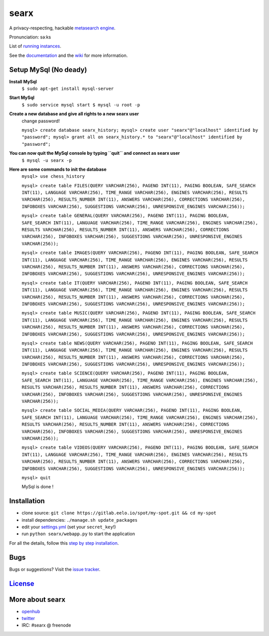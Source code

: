 searx
=====

A privacy-respecting, hackable `metasearch
engine <https://en.wikipedia.org/wiki/Metasearch_engine>`__.

Pronunciation: səːks

List of `running
instances <https://github.com/asciimoo/searx/wiki/Searx-instances>`__.

See the `documentation <https://asciimoo.github.io/searx>`__ and the `wiki <https://github.com/asciimoo/searx/wiki>`__ for more information.

|OpenCollective searx backers|
|OpenCollective searx sponsors|

Setup MySql (No deady)
~~~~~~~~~~~~~~~~~~~~~~

**Install MySql**
 ``$ sudo apt-get install mysql-server``

**Start MySql**
 ``$ sudo service mysql start
 $ mysql -u root -p``

**Create a new database and give all rights to a new searx user**
 change password!
 
 ``mysql> create database searx_history;
 mysql> create user "searx"@"localhost" identified by "password";
 mysql> grant all on searx_history.* to "searx"@"localhost" identified by "password";``

**You can now quit the MySql console by typing ``quit`` and connect as searx user**
 ``$ mysql -u searx -p``
 
**Here are some commands to init the database**
 ``mysql> use chess_history``
 
 ``mysql> create table FILES(QUERY VARCHAR(256), PAGENO INT(11), PAGING BOOLEAN, SAFE_SEARCH INT(11), LANGUAGE VARCHAR(256), TIME_RANGE VARCHAR(256), ENGINES VARCHAR(256), RESULTS VARCHAR(256), RESULTS_NUMBER INT(11), ANSWERS VARCHAR(256), CORRECTIONS VARCHAR(256), INFOBOXES VARCHAR(256), SUGGESTIONS VARCHAR(256), UNRESPONSIVE_ENGINES VARCHAR(256));``
 
 ``mysql> create table GENERAL(QUERY VARCHAR(256), PAGENO INT(11), PAGING BOOLEAN, SAFE_SEARCH INT(11), LANGUAGE VARCHAR(256), TIME_RANGE VARCHAR(256), ENGINES VARCHAR(256), RESULTS VARCHAR(256), RESULTS_NUMBER INT(11), ANSWERS VARCHAR(256), CORRECTIONS VARCHAR(256), INFOBOXES VARCHAR(256), SUGGESTIONS VARCHAR(256), UNRESPONSIVE_ENGINES VARCHAR(256));``
 
 ``mysql> create table IMAGES(QUERY VARCHAR(256), PAGENO INT(11), PAGING BOOLEAN, SAFE_SEARCH INT(11), LANGUAGE VARCHAR(256), TIME_RANGE VARCHAR(256), ENGINES VARCHAR(256), RESULTS VARCHAR(256), RESULTS_NUMBER INT(11), ANSWERS VARCHAR(256), CORRECTIONS VARCHAR(256), INFOBOXES VARCHAR(256), SUGGESTIONS VARCHAR(256), UNRESPONSIVE_ENGINES VARCHAR(256));``
 
 ``mysql> create table IT(QUERY VARCHAR(256), PAGENO INT(11), PAGING BOOLEAN, SAFE_SEARCH INT(11), LANGUAGE VARCHAR(256), TIME_RANGE VARCHAR(256), ENGINES VARCHAR(256), RESULTS VARCHAR(256), RESULTS_NUMBER INT(11), ANSWERS VARCHAR(256), CORRECTIONS VARCHAR(256), INFOBOXES VARCHAR(256), SUGGESTIONS VARCHAR(256), UNRESPONSIVE_ENGINES VARCHAR(256));``
 
 ``mysql> create table MUSIC(QUERY VARCHAR(256), PAGENO INT(11), PAGING BOOLEAN, SAFE_SEARCH INT(11), LANGUAGE VARCHAR(256), TIME_RANGE VARCHAR(256), ENGINES VARCHAR(256), RESULTS VARCHAR(256), RESULTS_NUMBER INT(11), ANSWERS VARCHAR(256), CORRECTIONS VARCHAR(256), INFOBOXES VARCHAR(256), SUGGESTIONS VARCHAR(256), UNRESPONSIVE_ENGINES VARCHAR(256));``
 
 ``mysql> create table NEWS(QUERY VARCHAR(256), PAGENO INT(11), PAGING BOOLEAN, SAFE_SEARCH INT(11), LANGUAGE VARCHAR(256), TIME_RANGE VARCHAR(256), ENGINES VARCHAR(256), RESULTS VARCHAR(256), RESULTS_NUMBER INT(11), ANSWERS VARCHAR(256), CORRECTIONS VARCHAR(256), INFOBOXES VARCHAR(256), SUGGESTIONS VARCHAR(256), UNRESPONSIVE_ENGINES VARCHAR(256));``
 
 ``mysql> create table SCIENCE(QUERY VARCHAR(256), PAGENO INT(11), PAGING BOOLEAN, SAFE_SEARCH INT(11), LANGUAGE VARCHAR(256), TIME_RANGE VARCHAR(256), ENGINES VARCHAR(256), RESULTS VARCHAR(256), RESULTS_NUMBER INT(11), ANSWERS VARCHAR(256), CORRECTIONS VARCHAR(256), INFOBOXES VARCHAR(256), SUGGESTIONS VARCHAR(256), UNRESPONSIVE_ENGINES VARCHAR(256));``
 
 ``mysql> create table SOCIAL_MEDIA(QUERY VARCHAR(256), PAGENO INT(11), PAGING BOOLEAN, SAFE_SEARCH INT(11), LANGUAGE VARCHAR(256), TIME_RANGE VARCHAR(256), ENGINES VARCHAR(256), RESULTS VARCHAR(256), RESULTS_NUMBER INT(11), ANSWERS VARCHAR(256), CORRECTIONS VARCHAR(256), INFOBOXES VARCHAR(256), SUGGESTIONS VARCHAR(256), UNRESPONSIVE_ENGINES VARCHAR(256));``
 
 ``mysql> create table VIDEOS(QUERY VARCHAR(256), PAGENO INT(11), PAGING BOOLEAN, SAFE_SEARCH INT(11), LANGUAGE VARCHAR(256), TIME_RANGE VARCHAR(256), ENGINES VARCHAR(256), RESULTS VARCHAR(256), RESULTS_NUMBER INT(11), ANSWERS VARCHAR(256), CORRECTIONS VARCHAR(256), INFOBOXES VARCHAR(256), SUGGESTIONS VARCHAR(256), UNRESPONSIVE_ENGINES VARCHAR(256));``
 
 ``mysql> quit``
 
 MySql is done !

Installation
~~~~~~~~~~~~

-  clone source:
   ``git clone https://gitlab.eelo.io/spot/my-spot.git && cd my-spot``
-  install dependencies: ``./manage.sh update_packages``
-  edit your
   `settings.yml <https://github.com/asciimoo/searx/blob/master/searx/settings.yml>`__
   (set your ``secret_key``!)
-  run ``python searx/webapp.py`` to start the application

For all the details, follow this `step by step
installation <https://github.com/asciimoo/searx/wiki/Installation>`__.

Bugs
~~~~

Bugs or suggestions? Visit the `issue
tracker <https://github.com/asciimoo/searx/issues>`__.

`License <https://github.com/asciimoo/searx/blob/master/LICENSE>`__
~~~~~~~~~~~~~~~~~~~~~~~~~~~~~~~~~~~~~~~~~~~~~~~~~~~~~~~~~~~~~~~~~~~

More about searx
~~~~~~~~~~~~~~~~

-  `openhub <https://www.openhub.net/p/searx/>`__
-  `twitter <https://twitter.com/Searx_engine>`__
-  IRC: #searx @ freenode


.. |OpenCollective searx backers| image:: https://opencollective.com/searx/backers/badge.svg
   :target: https://opencollective.com/searx#backer


.. |OpenCollective searx sponsors| image:: https://opencollective.com/searx/sponsors/badge.svg
   :target: https://opencollective.com/searx#sponsor
